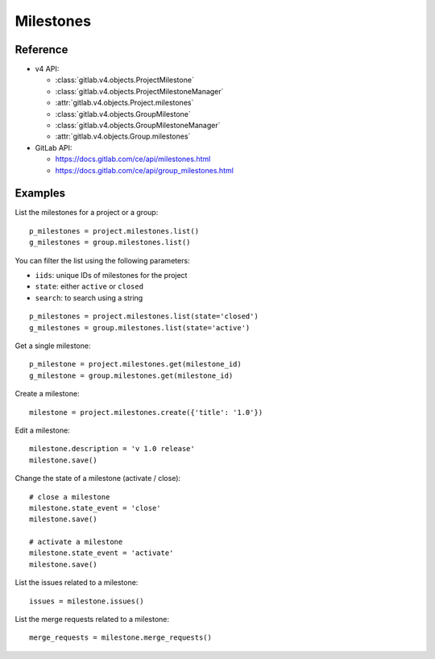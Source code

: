 ##########
Milestones
##########

Reference
---------

* v4 API:

  + :class:`gitlab.v4.objects.ProjectMilestone`
  + :class:`gitlab.v4.objects.ProjectMilestoneManager`
  + :attr:`gitlab.v4.objects.Project.milestones`

  + :class:`gitlab.v4.objects.GroupMilestone`
  + :class:`gitlab.v4.objects.GroupMilestoneManager`
  + :attr:`gitlab.v4.objects.Group.milestones`

* GitLab API:

  + https://docs.gitlab.com/ce/api/milestones.html
  + https://docs.gitlab.com/ce/api/group_milestones.html

Examples
--------

List the milestones for a project or a group::

    p_milestones = project.milestones.list()
    g_milestones = group.milestones.list()

You can filter the list using the following parameters:

* ``iids``: unique IDs of milestones for the project
* ``state``: either ``active`` or ``closed``
* ``search``: to search using a string

::

    p_milestones = project.milestones.list(state='closed')
    g_milestones = group.milestones.list(state='active')

Get a single milestone::

    p_milestone = project.milestones.get(milestone_id)
    g_milestone = group.milestones.get(milestone_id)

Create a milestone::

    milestone = project.milestones.create({'title': '1.0'})

Edit a milestone::

    milestone.description = 'v 1.0 release'
    milestone.save()

Change the state of a milestone (activate / close)::

    # close a milestone
    milestone.state_event = 'close'
    milestone.save()

    # activate a milestone
    milestone.state_event = 'activate'
    milestone.save()

List the issues related to a milestone::

    issues = milestone.issues()

List the merge requests related to a milestone::

    merge_requests = milestone.merge_requests()

